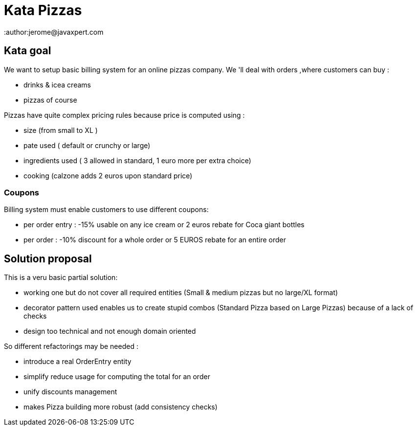 # Kata Pizzas
:author:jerome@javaxpert.com

## Kata goal

We want to setup basic billing system for an online  pizzas company.
We 'll deal with orders ,where customers can buy :

* drinks & icea creams
* pizzas of course

Pizzas have quite complex pricing rules because price is computed using :

* size (from small to XL )
* pate used ( default or crunchy or large)
* ingredients used ( 3 allowed in standard, 1 euro more per extra choice)
* cooking (calzone adds 2 euros upon standard price)

### Coupons

Billing system must enable customers to use different coupons:

* per order entry : -15% usable on any ice cream or 2 euros rebate for Coca giant bottles
* per order : -10% discount for a whole order or 5 EUROS rebate for an entire order


## Solution proposal

This is a veru basic partial solution:

* working one but do not cover all required entities (Small & medium pizzas but no large/XL format)
* decorator pattern used enables us to create stupid combos (Standard Pizza based on Large Pizzas) because of a lack of checks
* design too technical and not enough domain oriented

So different refactorings may be needed :

* introduce a real OrderEntry entity
* simplify reduce usage for computing the total for an order
* unify discounts management
* makes Pizza building more robust (add consistency checks)

